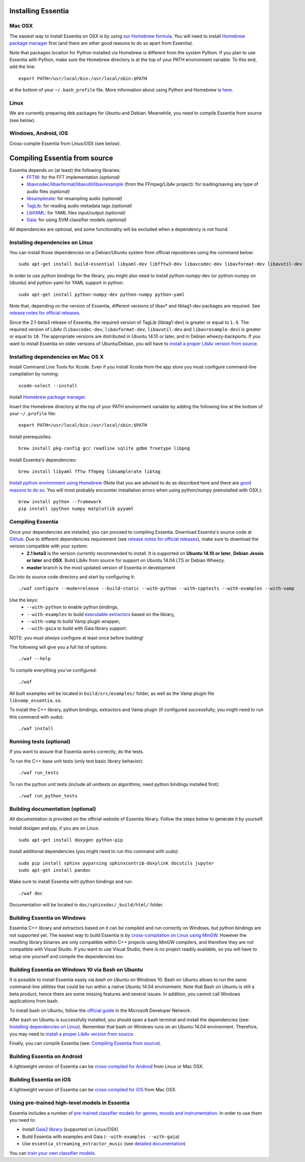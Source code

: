 .. How-to install Essentia

Installing Essentia
===================

Mac OSX
-------
The easiest way to install Essentia on OSX is by using `our Homebrew formula <https://github.com/MTG/homebrew-essentia>`_. You will need to install `Homebrew package manager <http://brew.sh>`_ first (and there are other good reasons to do so apart from Essentia).


Note that packages location for Python installed via Homebrew is different from the system Python. If you plan to use Essentia with Python, make sure the Homebrew directory is at the top of your PATH environment variable. To this end, add the line::

  export PATH=/usr/local/bin:/usr/local/sbin:$PATH

at the bottom of your ``~/.bash_profile`` file. More information about using Python and Homebrew is `here <https://github.com/Homebrew/brew/blob/master/docs/Homebrew-and-Python.md>`_.


Linux
-----
We are currently preparing deb packages for Ubuntu and Debian. Meanwhile, you need to compile Essentia from source (see below).


Windows, Android, iOS
---------------------
Cross-compile Essentia from Linux/OSX (see below).


.. Installing Essentia is easily done using the precompiled packages that you can find on the
.. `MIR-dev Essentia download page <http://static.mtg.upf.edu/mir-dev-download/essentia/>`_.
.. Packages are available for Debian/Ubuntu, Windows and Mac OS X.

.. These packages contain development headers to integrate Essentia in a C++ application, Python
.. bindings to be able to work in a Matlab-like environment, and some C++ examples and extractors.

.. Those who wish to write new descriptors can do it using the provided development headers,
.. but it is highly recommended though that they compile Essentia from source.


Compiling Essentia from source
==============================

Essentia depends on (at least) the following libraries:
 - `FFTW <http://www.fftw.org>`_: for the FFT implementation *(optional)*
 - `libavcodec/libavformat/libavutil/libavresample <http://ffmpeg.org/>`_ (from the FFmpeg/LibAv project): for loading/saving any type of audio files *(optional)*
 - `libsamplerate <http://www.mega-nerd.com/SRC/>`_: for resampling audio *(optional)*
 - `TagLib <http://developer.kde.org/~wheeler/taglib.html>`_: for reading audio metadata tags *(optional)*
 - `LibYAML <http://pyyaml.org/wiki/LibYAML>`_: for YAML files input/output *(optional)*
 - `Gaia <https://github.com/MTG/gaia>`_: for using SVM classifier models *(optional)*

All dependencies are optional, and some functionality will be excluded when a dependency is not found.

Installing dependencies on Linux
--------------------------------

You can install those dependencies on a Debian/Ubuntu system from official repositories using the command below::

  sudo apt-get install build-essential libyaml-dev libfftw3-dev libavcodec-dev libavformat-dev libavutil-dev libavresample-dev python-dev libsamplerate0-dev libtag1-dev

In order to use python bindings for the library, you might also need to install python-numpy-dev (or python-numpy on Ubuntu) and python-yaml for YAML support in python::

  sudo apt-get install python-numpy-dev python-numpy python-yaml


Note that, depending on the version of Essentia, different versions of libav* and libtag1-dev packages are required. See `release notes for official releases <https://github.com/MTG/essentia/releases>`_. 

Since the 2.1-beta3 release of Essentia, the required version of TagLib (libtag1-dev) is greater or equal to ``1.9``. The required version of LibAv (``libavcodec-dev``, ``libavformat-dev``, ``libavutil-dev`` and ``libavresample-dev``) is greater or equal to ``10``. The appropriate versions are distributed in Ubuntu 14.10 or later, and in Debian wheezy-backports. If you want to install Essentia on older versions of Ubuntu/Debian, you will have to `install a proper LibAv version from source <FAQ.html#build-essentia-on-ubuntu-14-04-or-earlier>`_.


Installing dependencies on Mac OS X
-----------------------------------

Install Command Line Tools for Xcode. Even if you install Xcode from the app store you must configure command-line compilation by running::

  xcode-select --install

Install `Homebrew package manager <http://brew.sh>`_.

Insert the Homebrew directory at the top of your PATH environment variable by adding the following line at the bottom of your ``~/.profile`` file::

  export PATH=/usr/local/bin:/usr/local/sbin:$PATH

Install prerequisites::

  brew install pkg-config gcc readline sqlite gdbm freetype libpng

Install Essentia's dependencies::

  brew install libyaml fftw ffmpeg libsamplerate libtag

`Install python environment using Homebrew <http://docs.python-guide.org/en/latest/starting/install/osx>`_ (Note that you are advised to do as described here and there are `good reasons to do so <http://docs.python-guide.org/en/latest/starting/install/osx/>`_. You will most probably encounter installation errors when using python/numpy preinstalled with OSX.)::

  brew install python --framework
  pip install ipython numpy matplotlib pyyaml



Compiling Essentia
------------------

Once your dependencies are installed, you can proceed to compiling Essentia. Download Essentia's source code at `Github <https://github.com/MTG/essentia>`_.  Due to different dependencies requirement (see `release notes for official releases <https://github.com/MTG/essentia/releases>`_), make sure to download the version compatible with your system:
 - **2.1 beta3** is the version currently recommended to install. It is supported on **Ubuntu 14.10 or later**, **Debian Jessie or later** and **OSX**. Build LibAv from source for support on Ubuntu 14.04 LTS or Debian Wheezy. 
 - **master** branch is the most updated version of Essentia in development
 

Go into its source code directory and start by configuring it::

  ./waf configure --mode=release --build-static --with-python --with-cpptests --with-examples --with-vamp

Use the keys:
 - ``--with-python`` to enable python bindings,
 - ``--with-examples`` to build `executable extractors <extractors_out_of_box.html>`_ based on the library,
 - ``--with-vamp`` to build Vamp plugin wrapper,
 - ``--with-gaia`` to build with Gaia library support.

NOTE: you must *always* configure at least once before building!

The following will give you a full list of options::

  ./waf --help

To compile everything you've configured::

  ./waf

All built examples will be located in ``build/src/examples/`` folder, as well as the Vamp plugin file ``libvamp_essentia.so``.

To install the C++ library, python bindings, extractors and Vamp plugin (if configured successfully; you might need to run this command with sudo)::

  ./waf install


Running tests (optional)
------------------------
If you want to assure that Essentia works correctly, do the tests.

To run the C++ base unit tests (only test basic library behavior)::

  ./waf run_tests

To run the python unit tests (include all unittests on algorithms, need python bindings installed first)::

  ./waf run_python_tests


Building documentation (optional)
---------------------------------

All documentation is provided on the official website of Essentia library. Follow the steps below to generate it by yourself.

Install doxigen and pip, if you are on Linux::

  sudo apt-get install doxygen python-pip

Install additional dependencies (you might need to run this command with sudo)::

  sudo pip install sphinx pyparsing sphinxcontrib-doxylink docutils jupyter
  sudo apt-get install pandoc

Make sure to install Essentia with python bindings and run::

  ./waf doc

Documentation will be located in ``doc/sphinxdoc/_build/html/`` folder.


Building Essentia on Windows
----------------------------

Essentia C++ library and extractors based on it can be compiled and run correctly on Windows, but python bindings are not supported yet. The easiest way to build Essentia is by `cross-compilation on Linux using MinGW <FAQ.html#cross-compiling-for-windows-on-linux>`_. However the resulting library binaries are only compatible within C++ projects using MinGW compilers, and therefore they are not compatible with Visual Studio. If you want to use Visual Studio, there is no project readily available, so you will have to setup one yourself and compile the dependencies too.

Building Essentia on Windows 10 via Bash on Ubuntu
--------------------------------------------------
It is possible to install Essentia easily via *bash on Ubuntu* on Windows 10. Bash on Ubuntu allows to run the same command-line utilities that could be run within a native Ubuntu 14.04 environment. Note that Bash on Ubuntu is still a beta product, hence there are some missing features and several issues. In addition, you cannot call Windows applications from bash.

To install bash on Ubuntu, follow the `official guide <https://msdn.microsoft.com/commandline/wsl/install_guide>`_ in the Microsoft Developer Network.

After bash on Ubuntu is successfully installed, you should open a bash terminal and install the dependencies (see: `Installing dependencies on Linux`_). Remember that bash on Windows runs on an Ubuntu 14.04 environment. Therefore, you may need to `install a proper LibAv version from source <FAQ.html#build-essentia-on-ubuntu-14-04-or-earlier>`_.

Finally, you can compile Essentia (see: `Compiling Essentia from source`_).

Building Essentia on Android
----------------------------

A lightweight version of Essentia can be `cross-compiled for Android <FAQ.html#cross-compiling-for-android>`_ from Linux or Mac OSX.


Building Essentia on iOS
------------------------

A lightweight version of Essentia can be `cross-compiled for iOS <FAQ.html#cross-compiling-for-ios>`_ from Mac OSX.


Using pre-trained high-level models in Essentia
-----------------------------------------------

Essentia includes a number of `pre-trained classifier models for genres, moods and instrumentation
<algorithms_overview.html#other-high-level-descriptors>`_. In order to use them you need to:

* Install `Gaia2 library <https://github.com/MTG/gaia/blob/master/README.md>`_ (supported on Linux/OSX)
* Build Essentia with examples and Gaia (``--with-examples --with-gaia``)
* Use ``essentia_streaming_extractor_music`` (see `detailed documentation <streaming_extractor_music.html>`_)

You can `train your own classifier models <FAQ.html#training-and-running-classifier-models-in-gaia>`_.
